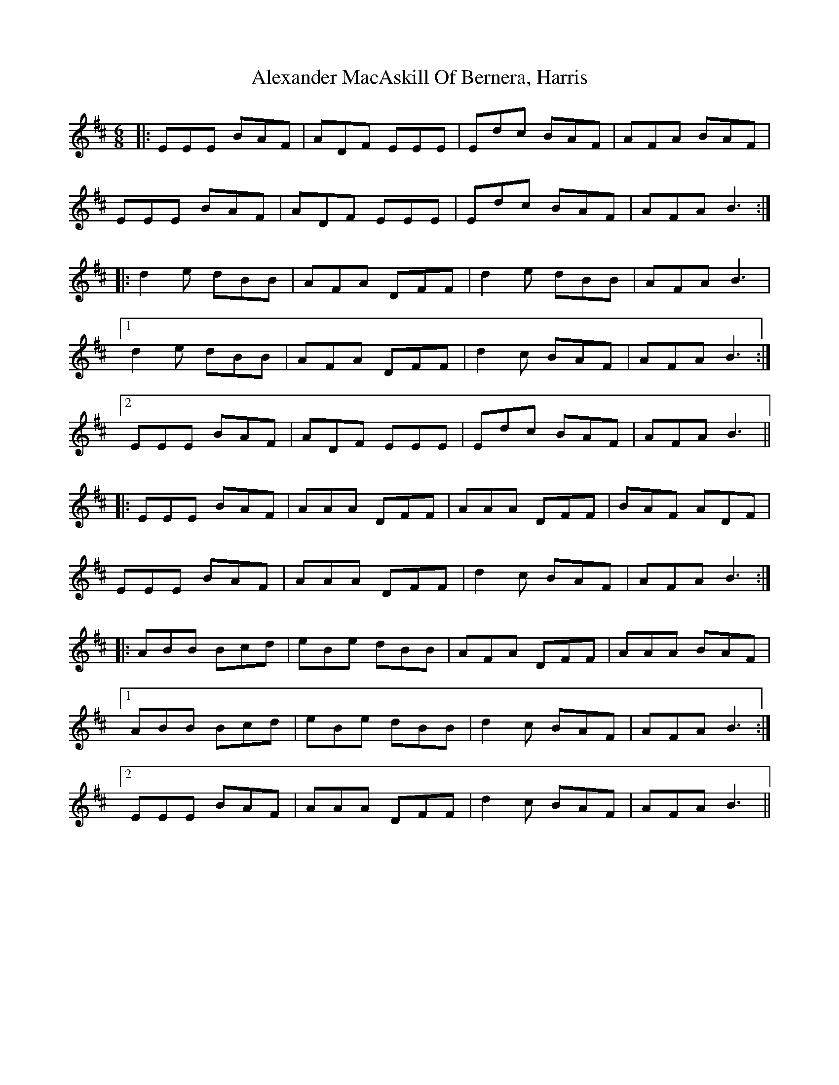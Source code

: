 X: 882
T: Alexander MacAskill Of Bernera, Harris
R: jig
M: 6/8
K: Edorian
|:EEE BAF|ADF EEE|Edc BAF|AFA BAF|
EEE BAF|ADF EEE|Edc BAF|AFA B3:|
|:d2 e dBB|AFA DFF|d2 e dBB|AFA B3|
[1 d2 e dBB|AFA DFF|d2 c BAF|AFA B3:|
[2 EEE BAF|ADF EEE|Edc BAF|AFA B3||
|:EEE BAF|AAA DFF|AAA DFF|BAF ADF|
EEE BAF|AAA DFF|d2 c BAF|AFA B3:|
|:ABB Bcd|eBe dBB|AFA DFF|AAA BAF|
[1 ABB Bcd|eBe dBB|d2 c BAF|AFA B3:|
[2 EEE BAF|AAA DFF|d2 c BAF|AFA B3||

